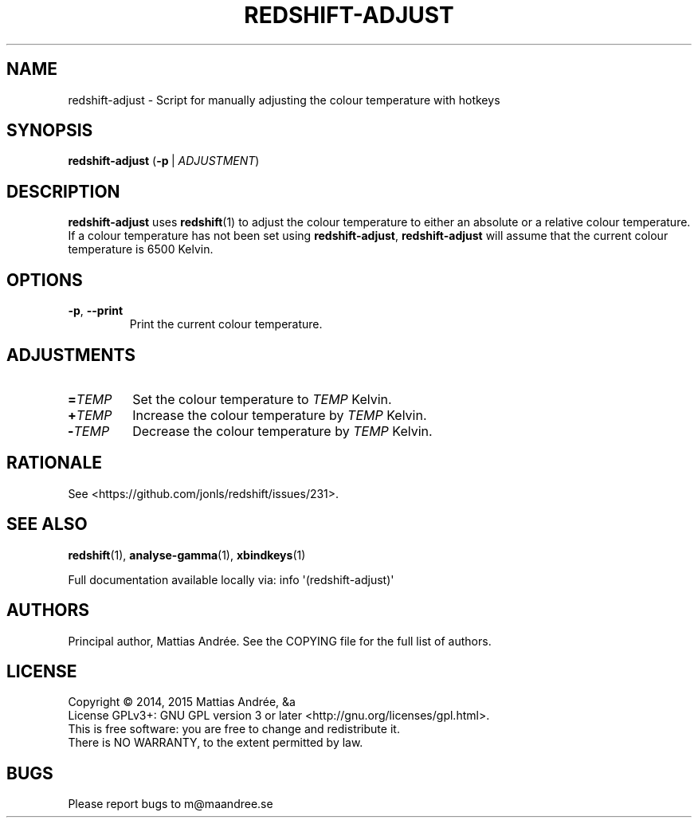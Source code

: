 .TH REDSHIFT-ADJUST 1 REDSHIFT-ADJUST
.SH NAME
redshift-adjust \- Script for manually adjusting the colour temperature with hotkeys
.SH SYNOPSIS
.BR redshift-adjust
.RB ( -p \ |
.IR ADJUSTMENT )
.SH DESCRIPTION
.B redshift-adjust
uses
.BR redshift (1)
to adjust the colour temperature to either an absolute or a relative
colour temperature. If a colour temperature has not been set using
.BR redshift-adjust ,
.B redshift-adjust
will assume that the current colour temperature is 6500 Kelvin.
.SH OPTIONS
.TP
.BR \-p ,\  \-\-print
Print the current colour temperature.
.SH ADJUSTMENTS
.TP
.BI = TEMP
Set the colour temperature to
.I TEMP
Kelvin.
.TP
.BI \+ TEMP
Increase the colour temperature by
.I TEMP
Kelvin.
.TP
.BI \- TEMP
Decrease the colour temperature by
.I TEMP
Kelvin.
.SH RATIONALE
See <https://github.com/jonls/redshift/issues/231>.
.SH "SEE ALSO"
.BR redshift (1),
.BR analyse-gamma (1),
.BR xbindkeys (1)
.PP
Full documentation available locally via: info \(aq(redshift-adjust)\(aq
.SH AUTHORS
Principal author, Mattias Andrée.  See the COPYING file for the full
list of authors.
.SH LICENSE
Copyright \(co 2014, 2015  Mattias Andrée, &a
.br
License GPLv3+: GNU GPL version 3 or later <http://gnu.org/licenses/gpl.html>.
.br
This is free software: you are free to change and redistribute it.
.br
There is NO WARRANTY, to the extent permitted by law.
.SH BUGS
Please report bugs to m@maandree.se
